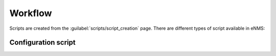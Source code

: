 ========
Workflow
========

Scripts are created from the :guilabel:`scripts/script_creation` page. 
There are different types of script available in eNMS:

Configuration script
--------------------
